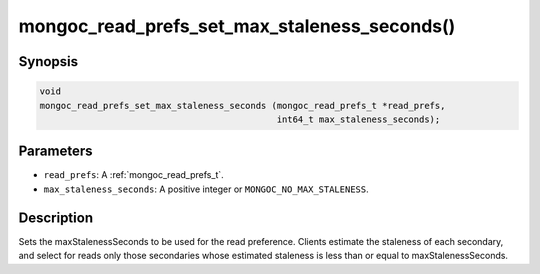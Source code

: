.. _mongoc_read_prefs_set_max_staleness_seconds:

mongoc_read_prefs_set_max_staleness_seconds()
=============================================

Synopsis
--------

.. code-block:: c

  void
  mongoc_read_prefs_set_max_staleness_seconds (mongoc_read_prefs_t *read_prefs,
                                               int64_t max_staleness_seconds);

Parameters
----------

* ``read_prefs``: A :ref:`mongoc_read_prefs_t`.
* ``max_staleness_seconds``: A positive integer or ``MONGOC_NO_MAX_STALENESS``.

Description
-----------

Sets the maxStalenessSeconds to be used for the read preference. Clients estimate the staleness of each secondary, and select for reads only those secondaries whose estimated staleness is less than or equal to maxStalenessSeconds.

